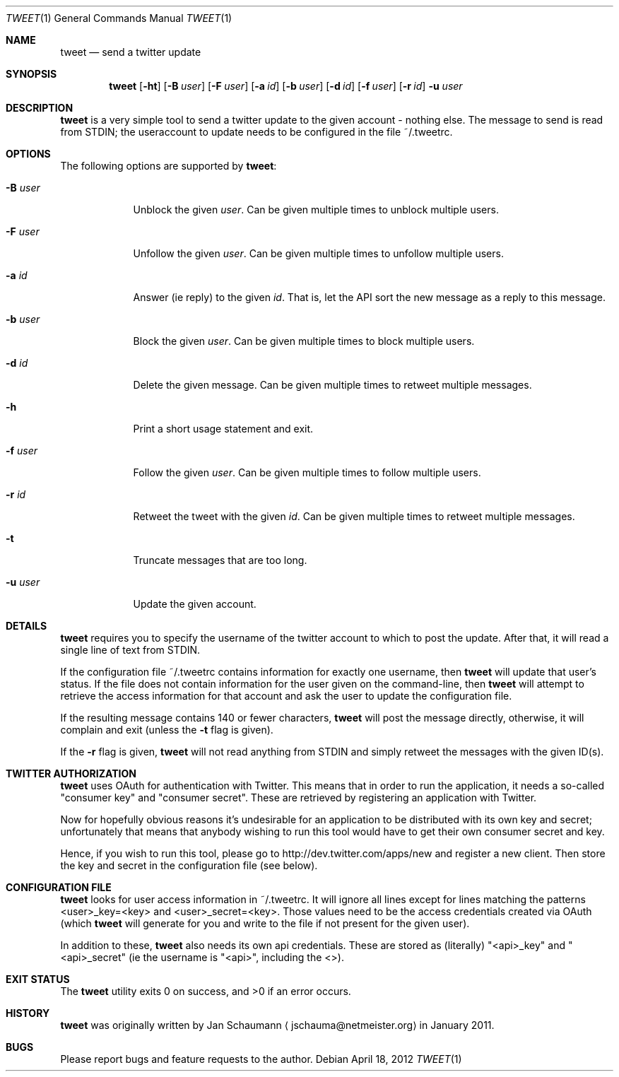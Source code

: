 .Dd April 18, 2012
.Dt TWEET 1
.Os
.Sh NAME
.Nm tweet
.Nd send a twitter update
.Sh SYNOPSIS
.Nm
.Op Fl ht
.Op Fl B Ar user
.Op Fl F Ar user
.Op Fl a Ar id
.Op Fl b Ar user
.Op Fl d Ar id
.Op Fl f Ar user
.Op Fl r Ar id
.Fl u Ar user
.Sh DESCRIPTION
.Nm
is a very simple tool to send a twitter update to the given account -
nothing else.
The message to send is read from STDIN; the useraccount to update needs to
be configured in the file ~/.tweetrc.
.Sh OPTIONS
The following options are supported by
.Nm :
.Bl -tag -width u_user_
.It Fl B Ar user
Unblock the given
.Ar user .
Can be given multiple times to unblock multiple users.
.It Fl F Ar user
Unfollow the given
.Ar user .
Can be given multiple times to unfollow multiple users.
.It Fl a Ar id
Answer (ie reply) to the given
.Ar id .
That is, let the API sort the new message as a reply to this message.
.It Fl b Ar user
Block the given
.Ar user .
Can be given multiple times to block multiple users.
.It Fl d Ar id
Delete the given message.
Can be given multiple times to retweet multiple messages.
.It Fl h
Print a short usage statement and exit.
.It Fl f Ar user
Follow the given
.Ar user .
Can be given multiple times to follow multiple users.
.It Fl r Ar id
Retweet the tweet with the given
.Ar id .
Can be given multiple times to retweet multiple messages.
.It Fl t
Truncate messages that are too long.
.It Fl u Ar user
Update the given account.
.El
.Sh DETAILS
.Nm
requires you to specify the username of the twitter account to which to
post the update.
After that, it will read a single line of text from STDIN.
.Pp
If the configuration file ~/.tweetrc contains information for exactly one
username, then
.Nm
will update that user's status.
If the file does not contain information for the user given on the
command-line, then
.Nm
will attempt to retrieve the access information for that account and ask
the user to update the configuration file.
.Pp
If the resulting message contains 140 or fewer characters,
.Nm
will post the message directly, otherwise, it will complain and exit
(unless the
.Fl t
flag is given).
.Pp
If the
.Fl r
flag is given,
.Nm
will not read anything from STDIN and simply retweet the messages with the
given ID(s).
.Sh TWITTER AUTHORIZATION
.Nm
uses OAuth for authentication with Twitter.
This means that in order to run the application, it needs a so-called
"consumer key" and "consumer secret".
These are retrieved by registering an application with Twitter.
.Pp
Now for hopefully obvious reasons it's undesirable for an application to
be distributed with its own key and secret; unfortunately that means that
anybody wishing to run this tool would have to get their own consumer
secret and key.
.Pp
Hence, if you wish to run this tool, please go to
http://dev.twitter.com/apps/new and register a new client.
Then store the key and secret in the configuration file (see below).
.Sh CONFIGURATION FILE
.Nm
looks for user access information in ~/.tweetrc.
It will ignore all lines except for lines matching the patterns
<user>_key=<key> and <user>_secret=<key>.
Those values need to be the access credentials created via OAuth (which
.Nm
will generate for you and write to the file if not present for the given
user).
.Pp
In addition to these,
.Nm
also needs its own api credentials.
These are stored as (literally) "<api>_key" and "<api>_secret" (ie the
username is "<api>", including the <>).
.Sh EXIT STATUS
.Ex -std
.Sh HISTORY
.Nm
was originally written by
.An Jan Schaumann
.Aq jschauma@netmeister.org
in January 2011.
.Sh BUGS
Please report bugs and feature requests to the author.
